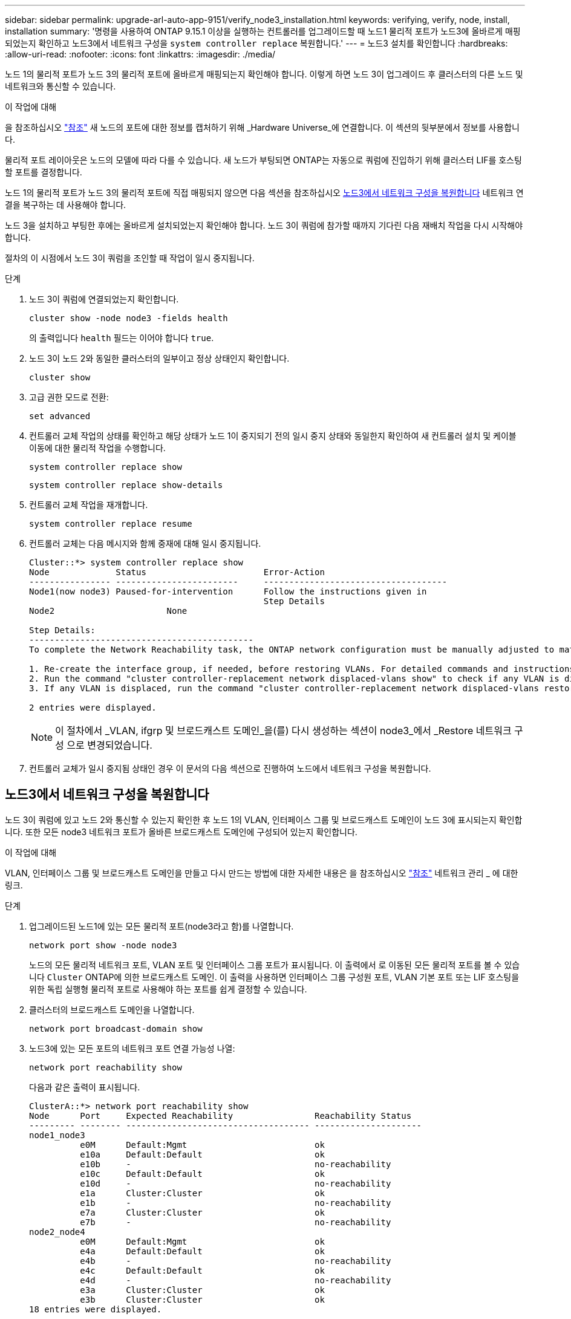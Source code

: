 ---
sidebar: sidebar 
permalink: upgrade-arl-auto-app-9151/verify_node3_installation.html 
keywords: verifying, verify, node, install, installation 
summary: '명령을 사용하여 ONTAP 9.15.1 이상을 실행하는 컨트롤러를 업그레이드할 때 노드1 물리적 포트가 노드3에 올바르게 매핑되었는지 확인하고 노드3에서 네트워크 구성을 `system controller replace` 복원합니다.' 
---
= 노드3 설치를 확인합니다
:hardbreaks:
:allow-uri-read: 
:nofooter: 
:icons: font
:linkattrs: 
:imagesdir: ./media/


[role="lead"]
노드 1의 물리적 포트가 노드 3의 물리적 포트에 올바르게 매핑되는지 확인해야 합니다. 이렇게 하면 노드 3이 업그레이드 후 클러스터의 다른 노드 및 네트워크와 통신할 수 있습니다.

.이 작업에 대해
을 참조하십시오 link:other_references.html["참조"] 새 노드의 포트에 대한 정보를 캡처하기 위해 _Hardware Universe_에 연결합니다. 이 섹션의 뒷부분에서 정보를 사용합니다.

물리적 포트 레이아웃은 노드의 모델에 따라 다를 수 있습니다. 새 노드가 부팅되면 ONTAP는 자동으로 쿼럼에 진입하기 위해 클러스터 LIF를 호스팅할 포트를 결정합니다.

노드 1의 물리적 포트가 노드 3의 물리적 포트에 직접 매핑되지 않으면 다음 섹션을 참조하십시오 <<노드3에서 네트워크 구성을 복원합니다>> 네트워크 연결을 복구하는 데 사용해야 합니다.

노드 3을 설치하고 부팅한 후에는 올바르게 설치되었는지 확인해야 합니다. 노드 3이 쿼럼에 참가할 때까지 기다린 다음 재배치 작업을 다시 시작해야 합니다.

절차의 이 시점에서 노드 3이 쿼럼을 조인할 때 작업이 일시 중지됩니다.

.단계
. 노드 3이 쿼럼에 연결되었는지 확인합니다.
+
`cluster show -node node3 -fields health`

+
의 출력입니다 `health` 필드는 이어야 합니다 `true`.

. 노드 3이 노드 2와 동일한 클러스터의 일부이고 정상 상태인지 확인합니다.
+
`cluster show`

. [[Verify_node3_step_5]] 고급 권한 모드로 전환:
+
`set advanced`

. 컨트롤러 교체 작업의 상태를 확인하고 해당 상태가 노드 1이 중지되기 전의 일시 중지 상태와 동일한지 확인하여 새 컨트롤러 설치 및 케이블 이동에 대한 물리적 작업을 수행합니다.
+
`system controller replace show`

+
`system controller replace show-details`

. 컨트롤러 교체 작업을 재개합니다.
+
`system controller replace resume`

. 컨트롤러 교체는 다음 메시지와 함께 중재에 대해 일시 중지됩니다.
+
....
Cluster::*> system controller replace show
Node             Status                       Error-Action
---------------- ------------------------     ------------------------------------
Node1(now node3) Paused-for-intervention      Follow the instructions given in
                                              Step Details
Node2                      None

Step Details:
--------------------------------------------
To complete the Network Reachability task, the ONTAP network configuration must be manually adjusted to match the new physical network configuration of the hardware. This includes:

1. Re-create the interface group, if needed, before restoring VLANs. For detailed commands and instructions, refer to the "Re-creating VLANs, ifgrps, and broadcast domains" section of the upgrade controller hardware guide for the ONTAP version running on the new controllers.
2. Run the command "cluster controller-replacement network displaced-vlans show" to check if any VLAN is displaced.
3. If any VLAN is displaced, run the command "cluster controller-replacement network displaced-vlans restore" to restore the VLAN on the desired port.

2 entries were displayed.
....
+

NOTE: 이 절차에서 _VLAN, ifgrp 및 브로드캐스트 도메인_을(를) 다시 생성하는 섹션이 node3_에서 _Restore 네트워크 구성 으로 변경되었습니다.

. 컨트롤러 교체가 일시 중지됨 상태인 경우 이 문서의 다음 섹션으로 진행하여 노드에서 네트워크 구성을 복원합니다.




== 노드3에서 네트워크 구성을 복원합니다

노드 3이 쿼럼에 있고 노드 2와 통신할 수 있는지 확인한 후 노드 1의 VLAN, 인터페이스 그룹 및 브로드캐스트 도메인이 노드 3에 표시되는지 확인합니다. 또한 모든 node3 네트워크 포트가 올바른 브로드캐스트 도메인에 구성되어 있는지 확인합니다.

.이 작업에 대해
VLAN, 인터페이스 그룹 및 브로드캐스트 도메인을 만들고 다시 만드는 방법에 대한 자세한 내용은 을 참조하십시오 link:other_references.html["참조"] 네트워크 관리 _ 에 대한 링크.

.단계
. 업그레이드된 노드1에 있는 모든 물리적 포트(node3라고 함)를 나열합니다.
+
`network port show -node node3`

+
노드의 모든 물리적 네트워크 포트, VLAN 포트 및 인터페이스 그룹 포트가 표시됩니다. 이 출력에서 로 이동된 모든 물리적 포트를 볼 수 있습니다 `Cluster` ONTAP에 의한 브로드캐스트 도메인. 이 출력을 사용하면 인터페이스 그룹 구성원 포트, VLAN 기본 포트 또는 LIF 호스팅을 위한 독립 실행형 물리적 포트로 사용해야 하는 포트를 쉽게 결정할 수 있습니다.

. 클러스터의 브로드캐스트 도메인을 나열합니다.
+
`network port broadcast-domain show`

. 노드3에 있는 모든 포트의 네트워크 포트 연결 가능성 나열:
+
`network port reachability show`

+
다음과 같은 출력이 표시됩니다.

+
[listing]
----
ClusterA::*> network port reachability show
Node      Port     Expected Reachability                Reachability Status
--------- -------- ------------------------------------ ---------------------
node1_node3
          e0M      Default:Mgmt                         ok
          e10a     Default:Default                      ok
          e10b     -                                    no-reachability
          e10c     Default:Default                      ok
          e10d     -                                    no-reachability
          e1a      Cluster:Cluster                      ok
          e1b      -                                    no-reachability
          e7a      Cluster:Cluster                      ok
          e7b      -                                    no-reachability
node2_node4
          e0M      Default:Mgmt                         ok
          e4a      Default:Default                      ok
          e4b      -                                    no-reachability
          e4c      Default:Default                      ok
          e4d      -                                    no-reachability
          e3a      Cluster:Cluster                      ok
          e3b      Cluster:Cluster                      ok
18 entries were displayed.
----
+
앞의 예제에서 node1_node3은 컨트롤러 교체 직후에 부팅됩니다. 일부 포트는 예상 브로드캐스트 도메인에 대한 도달 능력이 없으므로 복구해야 합니다.

. [[auto_verify_3_step4]([auto_verify_3_step4]). 노드 3의 각 포트에 대한 내 상태를 이외의 다른 상태로 복구합니다 `ok`. 먼저 물리적 포트에서 다음 명령을 실행한 다음 VLAN 포트에서 한 번에 하나씩 실행합니다.
+
`network port reachability repair -node <node_name>  -port <port_name>`

+
다음과 같은 출력이 표시됩니다.

+
[listing]
----
Cluster ::> reachability repair -node node1_node3 -port e4a
----
+
[listing]
----
Warning: Repairing port "node1_node3: e4a" may cause it to move into a different broadcast domain, which can cause LIFs to be re-homed away from the port. Are you sure you want to continue? {y|n}:
----
+
위에 표시된 것처럼, 현재 위치한 브로드캐스트 도메인의 도달 가능성 상태와 다를 수 있는 도달 가능성 상태의 포트에 대해 경고 메시지가 표시됩니다. 포트의 연결을 검토하고 응답합니다 `y` 또는 `n` 있습니다.

+
모든 물리적 포트에 예상되는 도달 능력이 있는지 확인합니다.

+
`network port reachability show`

+
도달 가능성 복구가 수행되면 ONTAP는 포트를 올바른 브로드캐스트 도메인에 배치하려고 시도합니다. 그러나 포트의 도달 가능 여부를 확인할 수 없고 기존 브로드캐스트 도메인에 속하지 않는 경우 ONTAP는 이러한 포트에 대한 새 브로드캐스트 도메인을 만듭니다.

. 인터페이스 그룹 구성이 새 컨트롤러의 물리적 포트 레이아웃과 일치하지 않으면 다음 단계를 사용하여 수정하십시오.
+
.. 먼저 브로드캐스트 도메인 멤버쉽에서 인터페이스 그룹 구성원 포트여야 하는 물리적 포트를 제거해야 합니다. 이 작업은 다음 명령을 사용하여 수행할 수 있습니다.
+
`network port broadcast-domain remove-ports -broadcast-domain <broadcast-domain_name> -ports <node_name:port_name>`

.. 인터페이스 그룹에 구성원 포트를 추가합니다.
+
`network port ifgrp add-port -node <node_name> -ifgrp <ifgrp> -port <port_name>`

.. 첫 번째 구성원 포트가 추가된 후 약 1분 후에 인터페이스 그룹이 브로드캐스트 도메인에 자동으로 추가됩니다.
.. 인터페이스 그룹이 적절한 브로드캐스트 도메인에 추가되었는지 확인합니다.
+
`network port reachability show -node <node_name> -port <ifgrp>`

+
인터페이스 그룹의 도달 가능성 상태가 아닌 경우 `ok`에서 해당 브로드캐스트 도메인에 할당합니다.

+
`network port broadcast-domain add-ports -broadcast-domain <broadcast_domain_name> -ports <node:port>`



. 다음 단계를 사용하여 브로드캐스트 도메인에 적절한 물리적 포트를 `Cluster` 할당합니다.
+
.. 에 대한 도달 가능한 포트를 확인합니다 `Cluster` 브로드캐스트 도메인:
+
`network port reachability show -reachable-broadcast-domains Cluster:Cluster`

.. 에 대한 연결 기능을 사용하여 모든 포트를 복구합니다 `Cluster` 브로드캐스트 도메인(내 상태 상태가 아닐 경우) `ok`:
+
`network port reachability repair -node <node_name> -port <port_name>`



. 다음 명령 중 하나를 사용하여 나머지 물리적 포트를 올바른 브로드캐스트 도메인으로 이동합니다.
+
`network port reachability repair -node <node_name> -port <port_name>`

+
`network port broadcast-domain remove-port`

+
`network port broadcast-domain add-port`

+
연결할 수 없거나 예상치 못한 포트가 없는지 확인합니다. 다음 명령을 사용하여 출력을 검사하여 상태가 인지 확인하여 모든 물리적 포트의 도달 가능성 상태를 확인합니다 `ok`:

+
`network port reachability show -detail`

. 다음 단계를 사용하여 대체될 수 있는 VLAN을 복원합니다.
+
.. 교체된 VLAN 나열:
+
`cluster controller-replacement network displaced-vlans show`

+
다음과 같은 출력이 표시됩니다.

+
[listing]
----
Cluster::*> displaced-vlans show
(cluster controller-replacement network displaced-vlans show)
          Original
Node      Base Port   VLANs
--------  ----------  -----------------------------------------
Node1       a0a       822, 823
            e4a       822, 823
2 entries were displayed.
----
.. 이전 기본 포트에서 대체된 VLAN 복원:
+
`cluster controller-replacement network displaced-vlans restore`

+
다음은 인터페이스 그룹 "a0a"에서 동일한 인터페이스 그룹으로 다시 교체된 VLAN을 복원하는 예입니다.

+
[listing]
----
Cluster::*> displaced-vlans restore -node node1_node3 -port a0a -destination-port a0a
----
+
다음은 포트 "e9a"에서 'e9d'로 교체된 VLAN을 복원하는 예입니다.

+
[listing]
----
Cluster::*> displaced-vlans restore -node node1_node3 -port e9a -destination-port e9d
----
+
VLAN 복원이 성공하면 지정된 대상 포트에 교체된 VLAN이 생성됩니다. 대상 포트가 인터페이스 그룹의 구성원이거나 대상 포트가 다운된 경우 VLAN 복원이 실패합니다.

+
새로 복원된 VLAN이 해당 브로드캐스트 도메인에 배치될 때까지 약 1분 정도 기다립니다.

.. 에 없는 VLAN 포트에 필요한 경우 새 VLAN 포트를 생성합니다 `cluster controller-replacement network displaced-vlans show` 출력은 다른 물리적 포트에 구성해야 합니다.


. 모든 포트 수리가 완료된 후 비어 있는 브로드캐스트 도메인을 삭제합니다.
+
`network port broadcast-domain delete -broadcast-domain <broadcast_domain_name>`

. [[10단계]] 포트 도달 가능성 확인:
+
`network port reachability show`

+
모든 포트가 올바르게 구성되고 올바른 브로드캐스트 도메인에 추가되면 가 `network port reachability show` 명령은 의 도달 가능성 상태를 보고해야 합니다 `ok` 연결된 모든 포트에 대해 및 상태를 로 표시합니다 `no-reachability` 물리적 연결이 없는 포트의 경우 이 두 포트가 아닌 다른 상태를 보고하는 포트가 있는 경우 의 지침에 따라 연결 가능성 복구를 수행하고 브로드캐스트 도메인에서 포트를 추가 또는 제거합니다 <<auto_verify_3_step4,4단계>>.

. 모든 포트가 브로드캐스트 도메인에 배치되었는지 확인합니다.
+
`network port show`

. 브로드캐스트 도메인의 모든 포트에 올바른 MTU(Maximum Transmission Unit)가 구성되어 있는지 확인합니다.
+
`network port broadcast-domain show`

. 복원 LIF 홈 포트: SVM 홈 포트 및 LIF 홈 포트(있는 경우)를 지정하고 다음 단계를 사용하여 복원해야 합니다.
+
.. 대체된 LIF를 나열합니다.
+
`displaced-interface show`

.. LIF 홈 노드 및 홈 포트를 복원합니다.
+
`cluster controller-replacement network displaced-interface restore-home-node -node <node_name> -vserver <vserver_name> -lif-name <LIF_name>`



. 모든 LIF에 홈 포트가 있고 관리상 작동하는지 확인합니다.
+
`network interface show -fields home-port, status-admin`


